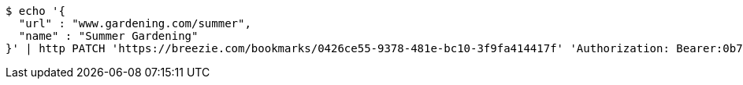 [source,bash]
----
$ echo '{
  "url" : "www.gardening.com/summer",
  "name" : "Summer Gardening"
}' | http PATCH 'https://breezie.com/bookmarks/0426ce55-9378-481e-bc10-3f9fa414417f' 'Authorization: Bearer:0b79bab50daca910b000d4f1a2b675d604257e42' 'Content-Type:application/json'
----